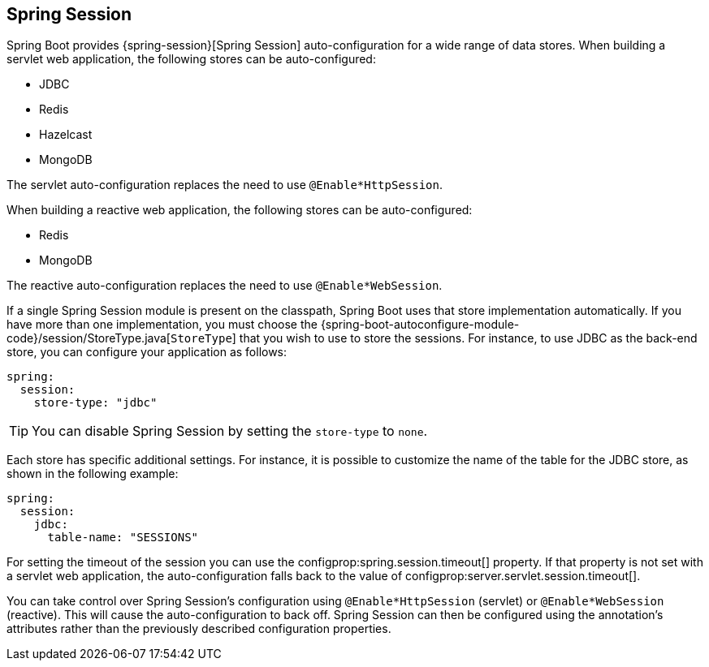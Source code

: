 [[web.spring-session]]
== Spring Session
Spring Boot provides {spring-session}[Spring Session] auto-configuration for a wide range of data stores.
When building a servlet web application, the following stores can be auto-configured:

* JDBC
* Redis
* Hazelcast
* MongoDB

The servlet auto-configuration replaces the need to use `@Enable*HttpSession`.

When building a reactive web application, the following stores can be auto-configured:

* Redis
* MongoDB

The reactive auto-configuration replaces the need to use `@Enable*WebSession`.

If a single Spring Session module is present on the classpath, Spring Boot uses that store implementation automatically.
If you have more than one implementation, you must choose the {spring-boot-autoconfigure-module-code}/session/StoreType.java[`StoreType`] that you wish to use to store the sessions.
For instance, to use JDBC as the back-end store, you can configure your application as follows:

[source,yaml,indent=0,subs="verbatim",configprops,configblocks]
----
	spring:
	  session:
	    store-type: "jdbc"
----

TIP: You can disable Spring Session by setting the `store-type` to `none`.

Each store has specific additional settings.
For instance, it is possible to customize the name of the table for the JDBC store, as shown in the following example:

[source,yaml,indent=0,subs="verbatim",configprops,configblocks]
----
	spring:
	  session:
	    jdbc:
	      table-name: "SESSIONS"
----

For setting the timeout of the session you can use the configprop:spring.session.timeout[] property.
If that property is not set with a servlet web application, the auto-configuration falls back to the value of configprop:server.servlet.session.timeout[].


You can take control over Spring Session's configuration using `@Enable*HttpSession` (servlet) or `@Enable*WebSession` (reactive).
This will cause the auto-configuration to back off.
Spring Session can then be configured using the annotation's attributes rather than the previously described configuration properties.
